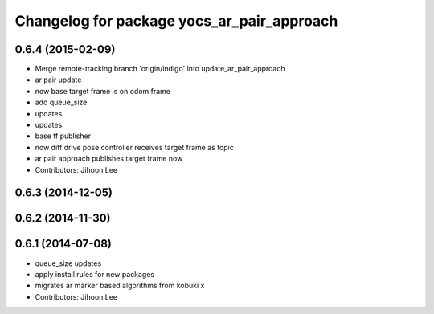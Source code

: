 ^^^^^^^^^^^^^^^^^^^^^^^^^^^^^^^^^^^^^^^^^^^
Changelog for package yocs_ar_pair_approach
^^^^^^^^^^^^^^^^^^^^^^^^^^^^^^^^^^^^^^^^^^^

0.6.4 (2015-02-09)
------------------
* Merge remote-tracking branch 'origin/indigo' into update_ar_pair_approach
* ar pair update
* now base target frame is on odom frame
* add queue_size
* updates
* updates
* base tf publisher
* now diff drive pose controller receives target frame as topic
* ar pair approach publishes target frame now
* Contributors: Jihoon Lee

0.6.3 (2014-12-05)
------------------

0.6.2 (2014-11-30)
------------------

0.6.1 (2014-07-08)
------------------
* queue_size updates
* apply install rules for new packages
* migrates ar marker based algorithms from kobuki x
* Contributors: Jihoon Lee
